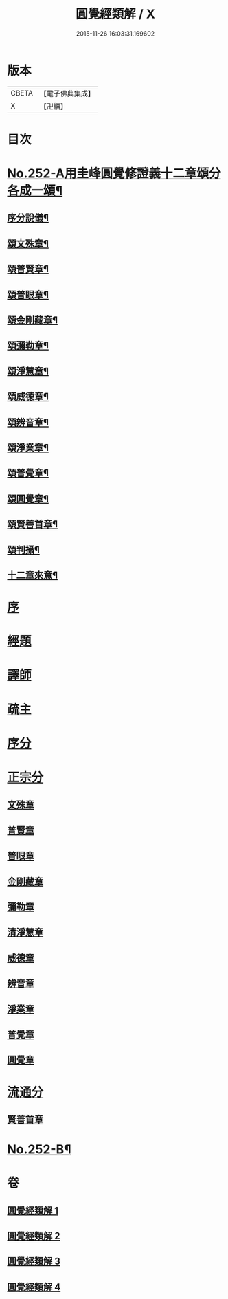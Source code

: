 #+TITLE: 圓覺經類解 / X
#+DATE: 2015-11-26 16:03:31.169602
* 版本
 |     CBETA|【電子佛典集成】|
 |         X|【卍續】    |

* 目次
* [[file:KR6i0563_001.txt::001-0167a1][No.252-A用圭峰圓覺修證義十二章頌分各成一頌¶]]
** [[file:KR6i0563_001.txt::001-0167a3][序分說儀¶]]
** [[file:KR6i0563_001.txt::001-0167a7][頌文殊章¶]]
** [[file:KR6i0563_001.txt::001-0167a11][頌普賢章¶]]
** [[file:KR6i0563_001.txt::001-0167a15][頌普眼章¶]]
** [[file:KR6i0563_001.txt::001-0167a19][頌金剛藏章¶]]
** [[file:KR6i0563_001.txt::0167b2][頌彌勒章¶]]
** [[file:KR6i0563_001.txt::0167b6][頌淨慧章¶]]
** [[file:KR6i0563_001.txt::0167b10][頌威德章¶]]
** [[file:KR6i0563_001.txt::0167b14][頌辨音章¶]]
** [[file:KR6i0563_001.txt::0167b18][頌淨業章¶]]
** [[file:KR6i0563_001.txt::0167b22][頌普覺章¶]]
** [[file:KR6i0563_001.txt::0167c2][頌圓覺章¶]]
** [[file:KR6i0563_001.txt::0167c6][頌賢善首章¶]]
** [[file:KR6i0563_001.txt::0167c10][頌判攝¶]]
** [[file:KR6i0563_001.txt::0167c14][十二章來意¶]]
* [[file:KR6i0563_001.txt::0168a5][序]]
* [[file:KR6i0563_001.txt::0168a12][經題]]
* [[file:KR6i0563_001.txt::0169a7][譯師]]
* [[file:KR6i0563_001.txt::0169a19][疏主]]
* [[file:KR6i0563_001.txt::0169b9][序分]]
* [[file:KR6i0563_001.txt::0172a21][正宗分]]
** [[file:KR6i0563_001.txt::0172a21][文殊章]]
** [[file:KR6i0563_001.txt::0179c13][普賢章]]
** [[file:KR6i0563_002.txt::002-0183a3][普眼章]]
** [[file:KR6i0563_002.txt::0191a1][金剛藏章]]
** [[file:KR6i0563_002.txt::0195c16][彌勒章]]
** [[file:KR6i0563_003.txt::003-0201b18][清淨慧章]]
** [[file:KR6i0563_003.txt::0207c18][威德章]]
** [[file:KR6i0563_003.txt::0212c6][辨音章]]
** [[file:KR6i0563_004.txt::004-0217a12][淨業章]]
** [[file:KR6i0563_004.txt::0224b17][普覺章]]
** [[file:KR6i0563_004.txt::0230b14][圓覺章]]
* [[file:KR6i0563_004.txt::0234a19][流通分]]
** [[file:KR6i0563_004.txt::0234a23][賢善首章]]
* [[file:KR6i0563_004.txt::0237a16][No.252-B¶]]
* 卷
** [[file:KR6i0563_001.txt][圓覺經類解 1]]
** [[file:KR6i0563_002.txt][圓覺經類解 2]]
** [[file:KR6i0563_003.txt][圓覺經類解 3]]
** [[file:KR6i0563_004.txt][圓覺經類解 4]]
